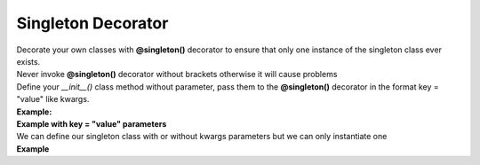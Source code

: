 *******************
Singleton Decorator
*******************

| Decorate your own classes with **@singleton()** decorator to ensure that only one instance of the singleton class ever exists.
| Never invoke **@singleton()** decorator without brackets otherwise it will cause problems
| Define your `__init__()` class method without parameter, pass them to the **@singleton()** decorator in the format key = "value" like kwargs.
| **Example:**

.. code-block:: python
   :linenos:

   import pytest
   from decoratorutilities import singleton

   @singleton()
    class A(object):
        def __init__(self):
            self.x = 10  # Define constant class attribute

        def print_hello(self):  # Custom method
            return "Hello World"

    # Valid usage
    assert A.x == 10  # True
    assert A.print_hello() == "Hello World"  # True

    with pytest.raises(TypeError):
        # Invalid usare, brackets are missing
        @singleton
        class B(object):
            def __init__(self):
                self.x = 10

        B()  # Raises TypeError Exception


| **Example with key = "value" parameters**

.. code-block:: python
   :linenos:

   from decoratorutilities import singleton

   @singleton(x=10, message="Message to send", email=["simone.scalamandre95@gmail.com"])
   class A(object):
      pass

   # Valid usage
   assert A.x == 10  # True
   assert A.message == "Message to send"  # True
   assert len(A.email) == 1  # True
   assert A.email == ["simone.scalamandre95@gmail.com"]  # True


| We can define our singleton class with or without kwargs parameters but we can only instantiate one
| **Example**

.. code-block:: python
   :linenos:

   import pytest
   from decoratorutilities import singleton

   @singleton()
   class A(object):
     def __init__(self):
         pass

   @singleton(x=10)
   class B(object):
     def __init__(self):
         pass

   with pytest.raises(TypeError) as e:
      A()  # Raise TypeError Exception

   with pytest.raises(TypeError):
      B()  # Raise TypeError Exception